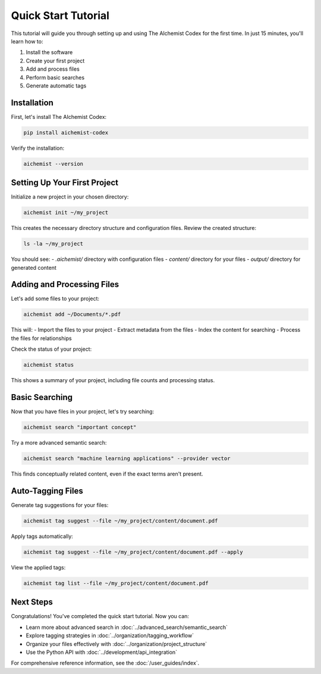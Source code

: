 Quick Start Tutorial
==================

This tutorial will guide you through setting up and using The AIchemist Codex for the first time. In just 15 minutes, you'll learn how to:

1. Install the software
2. Create your first project
3. Add and process files
4. Perform basic searches
5. Generate automatic tags

Installation
-----------

First, let's install The AIchemist Codex:

.. code-block:: bash

   pip install aichemist-codex

Verify the installation:

.. code-block:: bash

   aichemist --version

Setting Up Your First Project
---------------------------

Initialize a new project in your chosen directory:

.. code-block:: bash

   aichemist init ~/my_project

This creates the necessary directory structure and configuration files. Review the created structure:

.. code-block:: bash

   ls -la ~/my_project

You should see:
- `.aichemist/` directory with configuration files
- `content/` directory for your files
- `output/` directory for generated content

Adding and Processing Files
--------------------------

Let's add some files to your project:

.. code-block:: bash

   aichemist add ~/Documents/*.pdf

This will:
- Import the files to your project
- Extract metadata from the files
- Index the content for searching
- Process the files for relationships

Check the status of your project:

.. code-block:: bash

   aichemist status

This shows a summary of your project, including file counts and processing status.

Basic Searching
-------------

Now that you have files in your project, let's try searching:

.. code-block:: bash

   aichemist search "important concept"

Try a more advanced semantic search:

.. code-block:: bash

   aichemist search "machine learning applications" --provider vector

This finds conceptually related content, even if the exact terms aren't present.

Auto-Tagging Files
----------------

Generate tag suggestions for your files:

.. code-block:: bash

   aichemist tag suggest --file ~/my_project/content/document.pdf

Apply tags automatically:

.. code-block:: bash

   aichemist tag suggest --file ~/my_project/content/document.pdf --apply

View the applied tags:

.. code-block:: bash

   aichemist tag list --file ~/my_project/content/document.pdf

Next Steps
---------

Congratulations! You've completed the quick start tutorial. Now you can:

- Learn more about advanced search in :doc:`../advanced_search/semantic_search`
- Explore tagging strategies in :doc:`../organization/tagging_workflow`
- Organize your files effectively with :doc:`../organization/project_structure`
- Use the Python API with :doc:`../development/api_integration`

For comprehensive reference information, see the :doc:`/user_guides/index`.